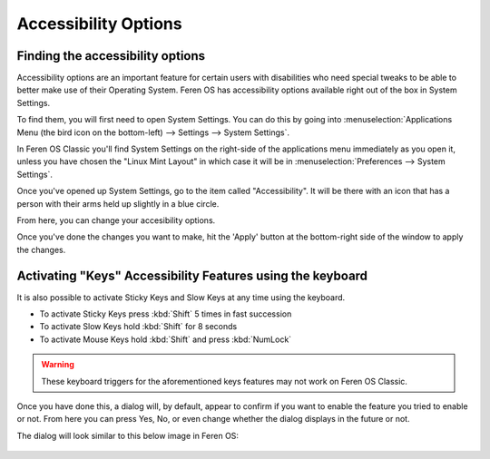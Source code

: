 Accessibility Options
==================

Finding the accessibility options
----------------

Accessibility options are an important feature for certain users with disabilities who need special tweaks to be able to better make use of their Operating System. Feren OS has accessibility options available right out of the box in System Settings.

To find them, you will first need to open System Settings. You can do this by going into :menuselection:`Applications Menu (the bird icon on the bottom-left) --> Settings --> System Settings`.

In Feren OS Classic you'll find System Settings on the right-side of the applications menu immediately as you open it, unless you have chosen the "Linux Mint Layout" in which case it will be in :menuselection:`Preferences --> System Settings`.

Once you've opened up System Settings, go to the item called "Accessibility". It will be there with an icon that has a person with their arms held up slightly in a blue circle.

From here, you can change your accesibility options.

Once you've done the changes you want to make, hit the 'Apply' button at the bottom-right side of the window to apply the changes.


Activating "Keys" Accessibility Features using the keyboard
-------------------------------------

It is also possible to activate Sticky Keys and Slow Keys at any time using the keyboard.

* To activate Sticky Keys press :kbd:`Shift` 5 times in fast succession
* To activate Slow Keys hold :kbd:`Shift` for 8 seconds
* To activate Mouse Keys hold :kbd:`Shift` and press :kbd:`NumLock`

.. warning::
    These keyboard triggers for the aforementioned keys features may not work on Feren OS Classic.
    
Once you have done this, a dialog will, by default, appear to confirm if you want to enable the feature you tried to enable or not. From here you can press Yes, No, or even change whether the dialog displays in the future or not.

The dialog will look similar to this below image in Feren OS:

.. figure:: images/accessibilitydialog.png
    :width: 796px
    :align: center